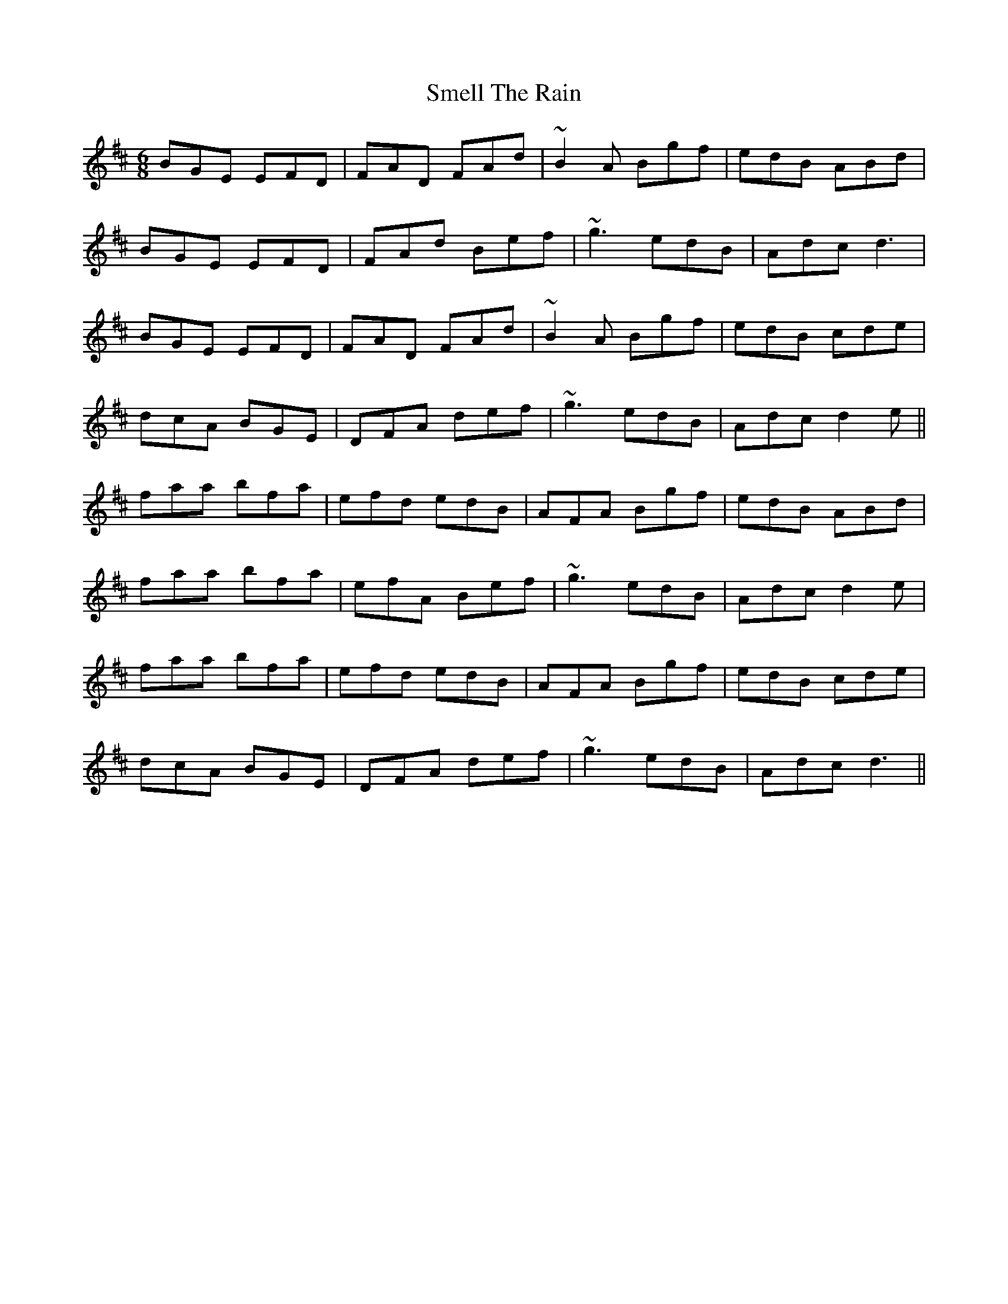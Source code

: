 X: 37577
T: Smell The Rain
R: jig
M: 6/8
K: Dmajor
BGE EFD|FAD FAd|~B2A Bgf|edB ABd|
BGE EFD|FAd Bef|~g3 edB|Adc d3|
BGE EFD|FAD FAd|~B2A Bgf|edB cde|
dcA BGE|DFA def|~g3 edB|Adc d2e||
faa bfa|efd edB|AFA Bgf|edB ABd|
faa bfa|efA Bef|~g3 edB|Adc d2e|
faa bfa|efd edB|AFA Bgf|edB cde|
dcA BGE|DFA def|~g3 edB|Adc d3||

